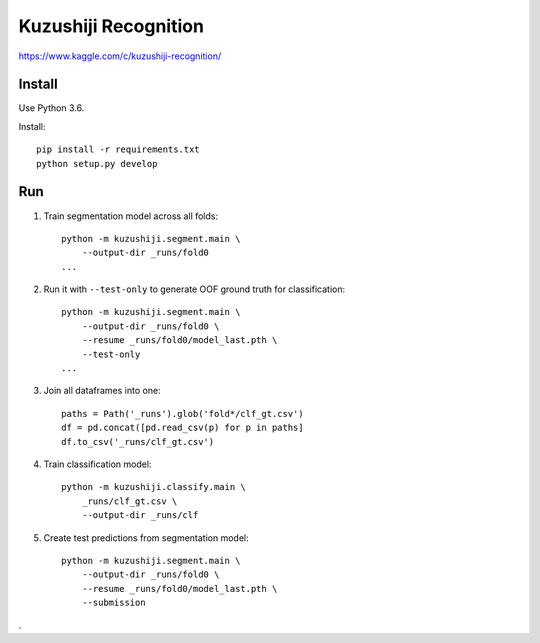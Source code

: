 Kuzushiji Recognition
=====================

https://www.kaggle.com/c/kuzushiji-recognition/

Install
-------

Use Python 3.6.

Install::

    pip install -r requirements.txt
    python setup.py develop

Run
---

#. Train segmentation model across all folds::

    python -m kuzushiji.segment.main \
        --output-dir _runs/fold0
    ...

#. Run it with ``--test-only`` to generate OOF ground truth for classification::

    python -m kuzushiji.segment.main \
        --output-dir _runs/fold0 \
        --resume _runs/fold0/model_last.pth \
        --test-only
    ...

#. Join all dataframes into one::

    paths = Path('_runs').glob('fold*/clf_gt.csv')
    df = pd.concat([pd.read_csv(p) for p in paths]
    df.to_csv('_runs/clf_gt.csv')

#. Train classification model::

    python -m kuzushiji.classify.main \
        _runs/clf_gt.csv \
        --output-dir _runs/clf

#. Create test predictions from segmentation model::

    python -m kuzushiji.segment.main \
        --output-dir _runs/fold0 \
        --resume _runs/fold0/model_last.pth \
        --submission

.
